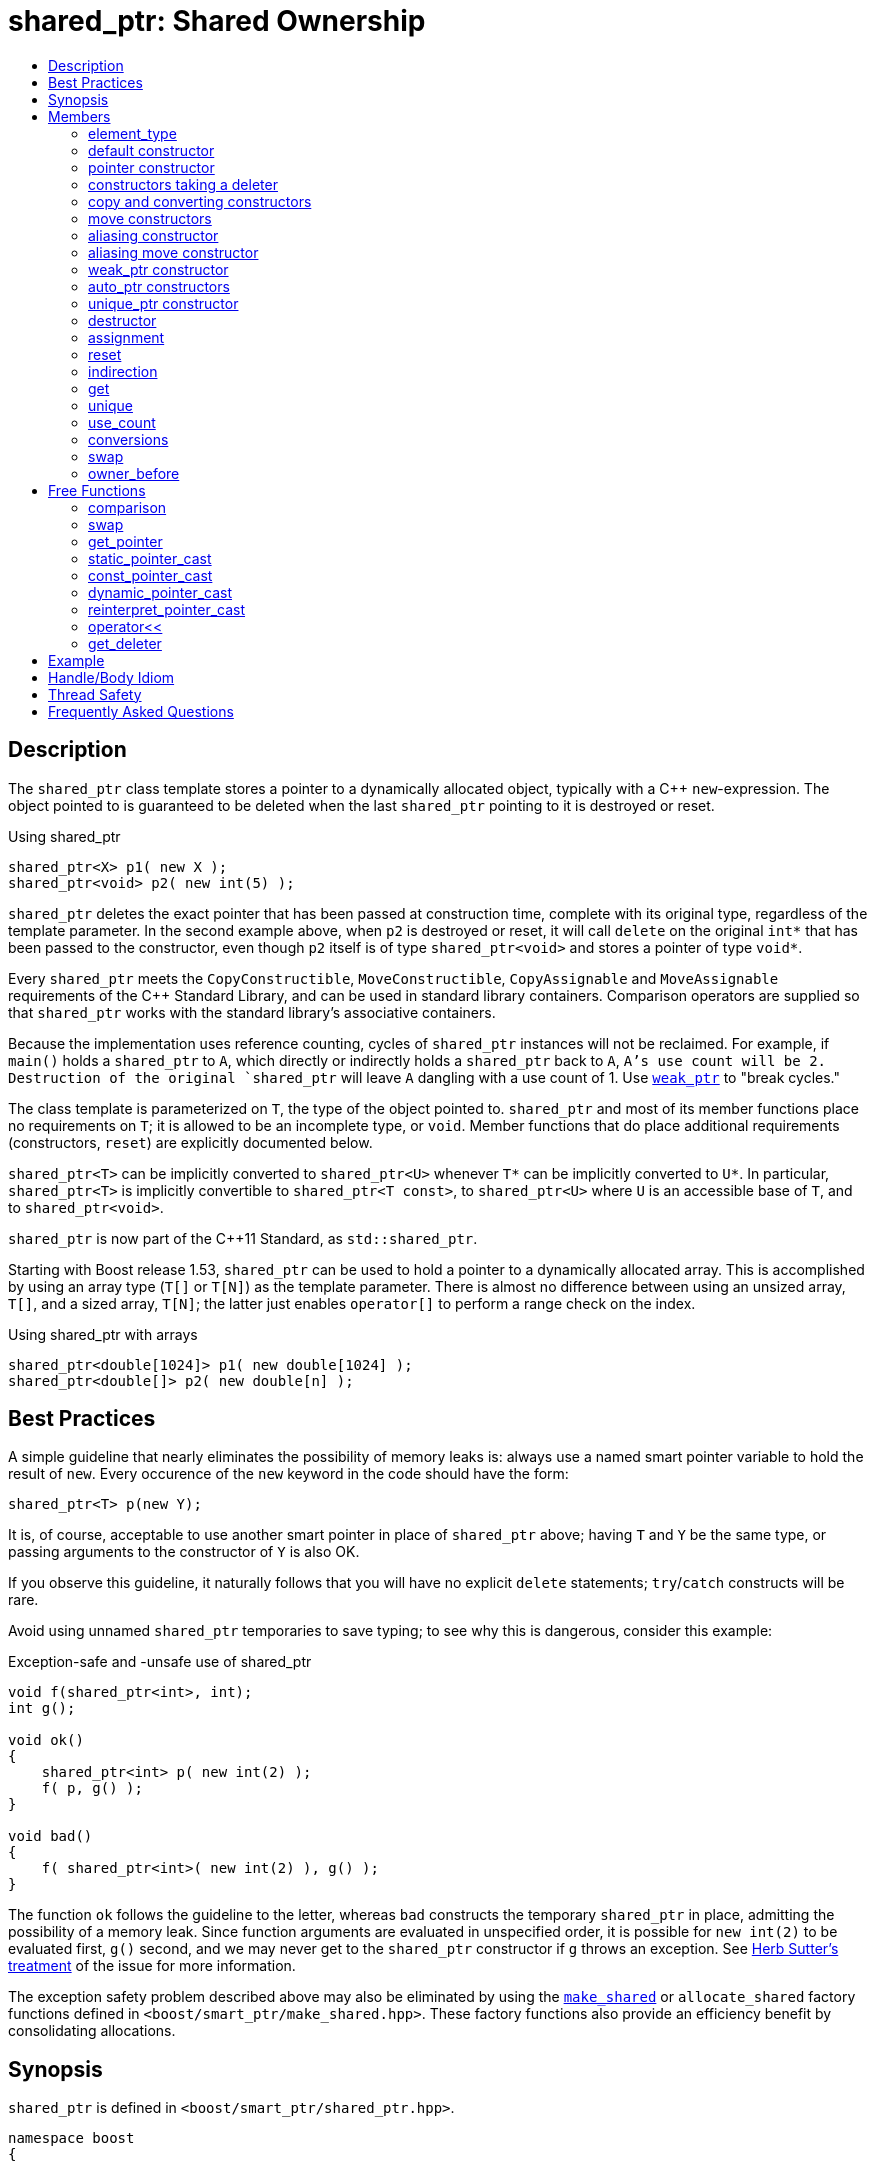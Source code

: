 ////
Copyright 1999 Greg Colvin and Beman Dawes
Copyright 2002 Darin Adler
Copyright 2002-2017 Peter Dimov

Distributed under the Boost Software License, Version 1.0.

See accompanying file LICENSE_1_0.txt or copy at
http://www.boost.org/LICENSE_1_0.txt
////

[#shared_ptr]
# shared_ptr: Shared Ownership
:toc:
:toc-title:
:idprefix: shared_ptr_

## Description

The `shared_ptr` class template stores a pointer to a dynamically allocated object, typically with a {cpp} `new`-expression.
The object pointed to is guaranteed to be deleted when the last `shared_ptr` pointing to it is destroyed or reset.

.Using shared_ptr
```
shared_ptr<X> p1( new X );
shared_ptr<void> p2( new int(5) );
```

`shared_ptr` deletes the exact pointer that has been passed at construction time, complete with its original type, regardless
of the template parameter. In the second example above, when `p2` is destroyed or reset, it will call `delete` on the original
`int*` that has been passed to the constructor, even though `p2` itself is of type `shared_ptr<void>` and stores a pointer of
type `void*`.

Every `shared_ptr` meets the `CopyConstructible`, `MoveConstructible`, `CopyAssignable` and `MoveAssignable` requirements of the
{cpp} Standard Library, and can be used in standard library containers. Comparison operators are supplied so that `shared_ptr`
works with the standard library's associative containers.

Because the implementation uses reference counting, cycles of `shared_ptr` instances will not be reclaimed. For example, if `main()`
holds a `shared_ptr` to `A`, which directly or indirectly holds a `shared_ptr` back to `A`, `A`'s use count will be 2. Destruction
of the original `shared_ptr` will leave `A` dangling with a use count of 1. Use `<<weak_ptr,weak_ptr>>` to "break cycles."

The class template is parameterized on `T`, the type of the object pointed to. `shared_ptr` and most of its member functions place
no requirements on `T`; it is allowed to be an incomplete type, or `void`. Member functions that do place additional requirements
(constructors, `reset`) are explicitly documented below.

`shared_ptr<T>` can be implicitly converted to `shared_ptr<U>` whenever `T*` can be implicitly converted to `U*`. In particular,
`shared_ptr<T>` is implicitly convertible to `shared_ptr<T const>`, to `shared_ptr<U>` where `U` is an accessible base of `T`,
and to `shared_ptr<void>`.

`shared_ptr` is now part of the C++11 Standard, as `std::shared_ptr`.

Starting with Boost release 1.53, `shared_ptr` can be used to hold a pointer to a dynamically allocated array. This is accomplished
by using an array type (`T[]` or `T[N]`) as the template parameter. There is almost no difference between using an unsized array,
`T[]`, and a sized array, `T[N]`; the latter just enables `operator[]` to perform a range check on the index.

.Using shared_ptr with arrays
```
shared_ptr<double[1024]> p1( new double[1024] );
shared_ptr<double[]> p2( new double[n] );
```

## Best Practices

A simple guideline that nearly eliminates the possibility of memory leaks is: always use a named smart pointer variable to hold the result
of `new`. Every occurence of the `new` keyword in the code should have the form:

    shared_ptr<T> p(new Y);

It is, of course, acceptable to use another smart pointer in place of `shared_ptr` above; having `T` and `Y` be the same type, or passing
arguments to the constructor of `Y` is also OK.

If you observe this guideline, it naturally follows that you will have no explicit `delete` statements; `try`/`catch` constructs will be rare.

Avoid using unnamed `shared_ptr` temporaries to save typing; to see why this is dangerous, consider this example:

.Exception-safe and -unsafe use of shared_ptr
```
void f(shared_ptr<int>, int);
int g();

void ok()
{
    shared_ptr<int> p( new int(2) );
    f( p, g() );
}

void bad()
{
    f( shared_ptr<int>( new int(2) ), g() );
}
```

The function `ok` follows the guideline to the letter, whereas `bad` constructs the temporary `shared_ptr` in place, admitting the possibility of
a memory leak. Since function arguments are evaluated in unspecified order, it is possible for `new int(2)` to be evaluated first, `g()` second,
and we may never get to the `shared_ptr` constructor if `g` throws an exception. See http://www.gotw.ca/gotw/056.htm[Herb Sutter's treatment] of
the issue for more information.

The exception safety problem described above may also be eliminated by using the `<<make_shared,make_shared>>` or `allocate_shared` factory
functions defined in `<boost/smart_ptr/make_shared.hpp>`. These factory functions also provide an efficiency benefit by consolidating allocations.

## Synopsis

`shared_ptr` is defined in `<boost/smart_ptr/shared_ptr.hpp>`.

```
namespace boost
{

class bad_weak_ptr: public std::exception;

template<class T> class weak_ptr;

template<class T> class shared_ptr
{
public:

    typedef /*see below*/ element_type;

    shared_ptr() noexcept;
    shared_ptr(std::nullptr_t) noexcept;

    template<class Y> explicit shared_ptr(Y * p);
    template<class Y, class D> shared_ptr(Y * p, D d);
    template<class Y, class D, class A> shared_ptr(Y * p, D d, A a);
    template<class D> shared_ptr(std::nullptr_t p, D d);
    template<class D, class A> shared_ptr(std::nullptr_t p, D d, A a);

    ~shared_ptr() noexcept;

    shared_ptr(shared_ptr const & r) noexcept;
    template<class Y> shared_ptr(shared_ptr<Y> const & r) noexcept;

    shared_ptr(shared_ptr && r) noexcept;
    template<class Y> shared_ptr(shared_ptr<Y> && r) noexcept;

    template<class Y> shared_ptr(shared_ptr<Y> const & r, element_type * p) noexcept;

    template<class Y> shared_ptr(shared_ptr<Y> && r, element_type * p) noexcept;

    template<class Y> explicit shared_ptr(weak_ptr<Y> const & r);

    template<class Y> explicit shared_ptr(std::auto_ptr<Y> & r);
    template<class Y> shared_ptr(std::auto_ptr<Y> && r);

    template<class Y, class D> shared_ptr(std::unique_ptr<Y, D> && r);

    shared_ptr & operator=(shared_ptr const & r) noexcept;
    template<class Y> shared_ptr & operator=(shared_ptr<Y> const & r) noexcept;

    shared_ptr & operator=(shared_ptr const && r) noexcept;
    template<class Y> shared_ptr & operator=(shared_ptr<Y> const && r) noexcept;

    template<class Y> shared_ptr & operator=(std::auto_ptr<Y> & r);
    template<class Y> shared_ptr & operator=(std::auto_ptr<Y> && r);

    template<class Y, class D> shared_ptr & operator=(std::unique_ptr<Y, D> && r);

    shared_ptr & operator=(std::nullptr_t) noexcept;

    void reset() noexcept;

    template<class Y> void reset(Y * p);
    template<class Y, class D> void reset(Y * p, D d);
    template<class Y, class D, class A> void reset(Y * p, D d, A a);

    template<class Y> void reset(shared_ptr<Y> const & r, element_type * p) noexcept;

    T & operator*() const noexcept; // only valid when T is not an array type
    T * operator->() const noexcept; // only valid when T is not an array type

    // only valid when T is an array type
    element_type & operator[](std::ptrdiff_t i) const noexcept;

    element_type * get() const noexcept;

    bool unique() const noexcept;
    long use_count() const noexcept;

    explicit operator bool() const noexcept;

    void swap(shared_ptr & b) noexcept;

    template<class Y> bool owner_before(shared_ptr<Y> const & rhs) const noexcept;
    template<class Y> bool owner_before(weak_ptr<Y> const & rhs) const noexcept;
};

template<class T, class U>
    bool operator==(shared_ptr<T> const & a, shared_ptr<U> const & b) noexcept;

template<class T, class U>
    bool operator!=(shared_ptr<T> const & a, shared_ptr<U> const & b) noexcept;

template<class T, class U>
    bool operator<(shared_ptr<T> const & a, shared_ptr<U> const & b) noexcept;

template<class T> bool operator==(shared_ptr<T> const & p, std::nullptr_t) noexcept;
template<class T> bool operator==(std::nullptr_t, shared_ptr<T> const & p) noexcept;

template<class T> bool operator!=(shared_ptr<T> const & p, std::nullptr_t) noexcept;
template<class T> bool operator!=(std::nullptr_t, shared_ptr<T> const & p) noexcept;

template<class T> void swap(shared_ptr<T> & a, shared_ptr<T> & b) noexcept;

template<class T>
    typename shared_ptr<T>::element_type *
    get_pointer(shared_ptr<T> const & p) noexcept;

template<class T, class U>
    shared_ptr<T> static_pointer_cast(shared_ptr<U> const & r) noexcept;

template<class T, class U>
    shared_ptr<T> const_pointer_cast(shared_ptr<U> const & r) noexcept;

template<class T, class U>
    shared_ptr<T> dynamic_pointer_cast(shared_ptr<U> const & r) noexcept;

template<class T, class U>
    shared_ptr<T> reinterpret_pointer_cast(shared_ptr<U> const & r) noexcept;

template<class E, class T, class Y>
    std::basic_ostream<E, T> &
    operator<< (std::basic_ostream<E, T> & os, shared_ptr<Y> const & p);

template<class D, class T> D * get_deleter(shared_ptr<T> const & p) noexcept;

} // namespace boost
```

## Members

### element_type
```
typedef ... element_type;
```
`element_type` is `T` when `T` is not an array type, and `U` when `T` is `U[]` or `U[N]`.

### default constructor
```
shared_ptr() noexcept;
```
```
shared_ptr(std::nullptr_t) noexcept;
```
[none]
* {blank}
+
Effects:: Constructs an empty `shared_ptr`.
Postconditions:: `use_count() == 0 && get() == 0`.

### pointer constructor
```
template<class Y> explicit shared_ptr(Y * p);
```
[none]
* {blank}
+
Requires:: `Y` must be a complete type. The expression `delete[] p`, when `T` is an array type, or `delete p`, when `T` is not an array type,
  must be well-formed, well-defined, and not throw exceptions. When `T` is `U[N]`, `Y(\*)[N]` must be convertible to `T*`; when `T` is `U[]`, `Y(\*)[]`
  must be convertible to `T*`; otherwise, `Y\*` must be convertible to `T*`.

Effects:: When `T` is not an array type, constructs a `shared_ptr` that owns the pointer `p`. Otherwise, constructs a `shared_ptr` that owns `p` and
  a deleter of an unspecified type that calls `delete[] p`.

Postconditions:: `use_count() == 1 && get() == p`. If `T` is not an array type and `p` is unambiguously convertible to `enable_shared_from_this<V>*`
  for some `V`, `p\->shared_from_this()` returns a copy of `*this`.

Throws:: `std::bad_alloc`, or an implementation-defined exception when a resource other than memory could not be obtained.

Exception safety:: If an exception is thrown, the constructor calls `delete[] p`, when `T` is an array type, or `delete p`, when `T` is not an array type.

NOTE: `p` must be a pointer to an object that was allocated via a {cpp} `new` expression or be 0. The postcondition that use count is 1 holds even if `p`
is 0; invoking `delete` on a pointer that has a value of 0 is harmless.

NOTE: This constructor is a template in order to remember the actual pointer type passed. The destructor will call delete with the same pointer, complete
with its original type, even when `T` does not have a virtual destructor, or is `void`.

### constructors taking a deleter
```
template<class Y, class D> shared_ptr(Y * p, D d);
```
```
template<class Y, class D, class A> shared_ptr(Y * p, D d, A a);
```
```
template<class D> shared_ptr(std::nullptr_t p, D d);
```
```
template<class D, class A> shared_ptr(std::nullptr_t p, D d, A a);
```
[none]
* {blank}
+
Requires:: `D` must be `CopyConstructible`. The copy constructor and destructor of `D` must not throw. The expression `d(p)` must be well-formed, well-defined,
  and not throw exceptions. `A` must be an `Allocator`, as described in section Allocator Requirements [allocator.requirements] of the {cpp} Standard.
  When `T` is `U[N]`, `Y(\*)[N]` must be convertible to `T*`; when `T` is `U[]`, `Y(\*)[]` must be convertible to `T*`; otherwise, `Y\*` must be convertible to `T*`.

Effects:: Constructs a `shared_ptr` that owns the pointer `p` and the deleter `d`. The constructors taking an allocator a allocate memory using a copy of `a`.

Postconditions:: `use_count() == 1 && get() == p`. If `T` is not an array type and `p` is unambiguously convertible to `enable_shared_from_this<V>*` for some `V`,
  `p\->shared_from_this()` returns a copy of `*this`.

Throws:: `std::bad_alloc`, or an implementation-defined exception when a resource other than memory could not be obtained.

Exception safety:: If an exception is thrown, `d(p)` is called.

NOTE: When the the time comes to delete the object pointed to by `p`, the stored copy of `d` is invoked with the stored copy of `p` as an argument.

NOTE: Custom deallocators allow a factory function returning a `shared_ptr` to insulate the user from its memory allocation strategy. Since the deallocator
is not part of the type, changing the allocation strategy does not break source or binary compatibility, and does not require a client recompilation. For example,
a "no-op" deallocator is useful when returning a `shared_ptr` to a statically allocated object, and other variations allow a `shared_ptr` to be used as a wrapper
for another smart pointer, easing interoperability.

NOTE: The requirement that the copy constructor of `D` does not throw comes from the pass by value. If the copy constructor throws, the pointer would leak.

### copy and converting constructors
```
shared_ptr(shared_ptr const & r) noexcept;
```
```
template<class Y> shared_ptr(shared_ptr<Y> const & r) noexcept;
```
[none]
* {blank}
+
Requires:: `Y*` should be convertible to `T*`.

Effects:: If `r` is empty, constructs an empty `shared_ptr`; otherwise, constructs a `shared_ptr` that shares ownership with `r`.

Postconditions:: `get() == r.get() && use_count() == r.use_count()`.

### move constructors
```
shared_ptr(shared_ptr && r) noexcept;
```
```
template<class Y> shared_ptr(shared_ptr<Y> && r) noexcept;
```
[none]
* {blank}
+
Requires:: `Y*` should be convertible to `T*`.

Effects:: Move-constructs a `shared_ptr` from `r`.

Postconditions:: `*this` contains the old value of `r`. `r` is empty and `r.get() == 0`.

### aliasing constructor
```
template<class Y> shared_ptr(shared_ptr<Y> const & r, element_type * p) noexcept;
```
[none]
* {blank}
+
Effects:: constructs a shared_ptr that shares ownership with r and stores p.

Postconditions:: `get() == p && use_count() == r.use_count()`.

### aliasing move constructor
```
template<class Y> shared_ptr(shared_ptr<Y> && r, element_type * p) noexcept;
```
[none]
* {blank}
+
Effects:: Move-constructs a `shared_ptr` from `r`, while storing `p` instead.

Postconditions:: `get() == p` and `use_count()` equals the old count of `r`. `r` is empty and `r.get() == 0`.

### weak_ptr constructor
```
template<class Y> explicit shared_ptr(weak_ptr<Y> const & r);
```
[none]
* {blank}
+
Requires:: `Y*` should be convertible to `T*`.

Effects:: Constructs a `shared_ptr` that shares ownership with `r` and stores a copy of the pointer stored in `r`.

Postconditions:: `use_count() == r.use_count()`.

Throws:: `bad_weak_ptr` when `r.use_count() == 0`.

Exception safety:: If an exception is thrown, the constructor has no effect.

### auto_ptr constructors
```
template<class Y> shared_ptr(std::auto_ptr<Y> & r);
```
```
template<class Y> shared_ptr(std::auto_ptr<Y> && r);
```
[none]
* {blank}
+
Requires:: `Y*` should be convertible to `T*`.

Effects:: Constructs a `shared_ptr`, as if by storing a copy of `r.release()`.

Postconditions:: `use_count() == 1`.

Throws:: `std::bad_alloc`, or an implementation-defined exception when a resource other than memory could not be obtained.

Exception safety:: If an exception is thrown, the constructor has no effect.

### unique_ptr constructor
```
template<class Y, class D> shared_ptr(std::unique_ptr<Y, D> && r);
```
[none]
* {blank}
+
Requires:: `Y*` should be convertible to `T*`.

Effects::
- When `r.get() == 0`, equivalent to `shared_ptr()`;
- When `D` is not a reference type, equivalent to `shared_ptr(r.release(), r.get_deleter())`;
- Otherwise, equivalent to `shared_ptr(r.release(), del)`, where `del` is a deleter that stores the reference `rd` returned
  from `r.get_deleter()` and `del(p)` calls `rd(p)`.

Throws:: `std::bad_alloc`, or an implementation-defined exception when a resource other than memory could not be obtained.

Exception safety:: If an exception is thrown, the constructor has no effect.

### destructor
```
~shared_ptr() noexcept;
```
[none]
* {blank}
+
Effects::
- If `*this` is empty, or shares ownership with another `shared_ptr` instance (`use_count() > 1`), there are no side effects.
- Otherwise, if `*this` owns a pointer `p` and a deleter `d`, `d(p)` is called.
- Otherwise, `*this` owns a pointer `p`, and `delete p` is called.

### assignment
```
shared_ptr & operator=(shared_ptr const & r) noexcept;
```
```
template<class Y> shared_ptr & operator=(shared_ptr<Y> const & r) noexcept;
```
```
template<class Y> shared_ptr & operator=(std::auto_ptr<Y> & r);
```
[none]
* {blank}
+
Effects:: Equivalent to `shared_ptr(r).swap(*this)`.
Returns:: `*this`.

NOTE: The use count updates caused by the temporary object construction and destruction are not considered observable side effects,
and the implementation is free to meet the effects (and the implied guarantees) via different means, without creating a temporary.

[NOTE]
====
In particular, in the example:
```
shared_ptr<int> p(new int);
shared_ptr<void> q(p);
p = p;
q = p;
```
both assignments may be no-ops.
====

```
shared_ptr & operator=(shared_ptr && r) noexcept;
```
```
template<class Y> shared_ptr & operator=(shared_ptr<Y> && r) noexcept;
```
```
template<class Y> shared_ptr & operator=(std::auto_ptr<Y> && r);
```
```
template<class Y, class D> shared_ptr & operator=(std::unique_ptr<Y, D> && r);
```
[none]
* {blank}
+
Effects:: Equivalent to `shared_ptr(std::move(r)).swap(*this)`.
Returns:: `*this`.

```
shared_ptr & operator=(std::nullptr_t) noexcept;
```
[none]
* {blank}
+
Effects:: Equivalent to `shared_ptr().swap(*this)`.
Returns:: `*this`.

### reset
```
void reset() noexcept;
```
[none]
* {blank}
+
Effects:: Equivalent to `shared_ptr().swap(*this)`.

```
template<class Y> void reset(Y * p);
```
[none]
* {blank}
+
Effects:: Equivalent to `shared_ptr(p).swap(*this)`.

```
template<class Y, class D> void reset(Y * p, D d);
```
[none]
* {blank}
+
Effects:: Equivalent to `shared_ptr(p, d).swap(*this)`.

```
template<class Y, class D, class A> void reset(Y * p, D d, A a);
```
[none]
* {blank}
+
Effects:: Equivalent to `shared_ptr(p, d, a).swap(*this)`.

```
template<class Y> void reset(shared_ptr<Y> const & r, element_type * p) noexcept;
```
[none]
* {blank}
+
Effects:: Equivalent to `shared_ptr(r, p).swap(*this)`.

```
template<class Y> void reset(shared_ptr<Y> && r, element_type * p) noexcept;
```
[none]
* {blank}
+
Effects:: Equivalent to `shared_ptr(std::move(r), p).swap(*this)`.

### indirection
```
T & operator*() const noexcept;
```
[none]
* {blank}
+
Requires:: `T` should not be an array type. The stored pointer must not be 0.
Returns:: `*get()`.

```
T * operator->() const noexcept;
```
[none]
* {blank}
+
Requires:: `T` should not be an array type. The stored pointer must not be 0.
Returns:: `get()`.

```
element_type & operator[](std::ptrdiff_t i) const noexcept;
```
[none]
* {blank}
+
Requires:: `T` should be an array type. The stored pointer must not be 0. `i >= 0`. If `T` is `U[N]`, `i < N`.
Returns:: `get()[i]`.

### get

```
element_type * get() const noexcept;
```
[none]
* {blank}
+
Returns:: The stored pointer.

### unique
```
bool unique() const noexcept;
```
[none]
* {blank}
+
Returns:: `use_count() == 1`.

### use_count
```
long use_count() const noexcept;
```
[none]
* {blank}
+
Returns:: The number of `shared_ptr` objects, `*this` included, that share ownership with `*this`, or 0 when `*this` is empty.

### conversions
```
explicit operator bool() const noexcept;
```
[none]
* {blank}
+
Returns:: `get() != 0`.

NOTE: This conversion operator allows `shared_ptr` objects to be used in boolean contexts, like `if(p && p\->valid()) {}`.

NOTE: The conversion to `bool` is not merely syntactic sugar. It allows `shared_ptr` variables to be declared in conditions when using
`dynamic_pointer_cast` or `weak_ptr::lock`.

### swap
```
void swap(shared_ptr & b) noexcept;
```
[none]
* {blank}
+
Effects:: Exchanges the contents of the two smart pointers.

### owner_before
```
template<class Y> bool owner_before(shared_ptr<Y> const & rhs) const noexcept;
```
```
template<class Y> bool owner_before(weak_ptr<Y> const & rhs) const noexcept;
```
[none]
* {blank}
+
Effects:: See the description of `operator<`.

## Free Functions

### comparison
```
template<class T, class U>
    bool operator==(shared_ptr<T> const & a, shared_ptr<U> const & b) noexcept;
```
[none]
* {blank}
+
Returns:: `a.get() == b.get()`.

```
template<class T, class U>
    bool operator!=(shared_ptr<T> const & a, shared_ptr<U> const & b) noexcept;
```
[none]
* {blank}
+
Returns:: `a.get() != b.get()`.

```
template<class T> bool operator==(shared_ptr<T> const & p, std::nullptr_t) noexcept;
```
```
template<class T> bool operator==(std::nullptr_t, shared_ptr<T> const & p) noexcept;
```
[none]
* {blank}
+
Returns:: `p.get() == 0`.

```
template<class T> bool operator!=(shared_ptr<T> const & p, std::nullptr_t) noexcept;
```
```
template<class T> bool operator!=(std::nullptr_t, shared_ptr<T> const & p) noexcept;
```
[none]
* {blank}
+
Returns:: `p.get() != 0`.

```
template<class T, class U>
    bool operator<(shared_ptr<T> const & a, shared_ptr<U> const & b) noexcept;
```
[none]
* {blank}
+
Returns:: An unspecified value such that
  - `operator<` is a strict weak ordering as described in section [lib.alg.sorting] of the {cpp} standard;
  - under the equivalence relation defined by `operator<`, `!(a < b) && !(b < a)`, two `shared_ptr` instances
    are equivalent if and only if they share ownership or are both empty.

NOTE: Allows `shared_ptr` objects to be used as keys in associative containers.

NOTE: The rest of the comparison operators are omitted by design.

### swap
```
template<class T> void swap(shared_ptr<T> & a, shared_ptr<T> & b) noexcept;
```
[none]
* {blank}
+
Effects:: Equivalent to `a.swap(b)`.

### get_pointer
```
template<class T>
    typename shared_ptr<T>::element_type *
    get_pointer(shared_ptr<T> const & p) noexcept;
```
[none]
* {blank}
+
Returns:: `p.get()`.

NOTE: Provided as an aid to generic programming. Used by `mem_fn`.

### static_pointer_cast
```
template<class T, class U>
    shared_ptr<T> static_pointer_cast(shared_ptr<U> const & r) noexcept;
```
[none]
* {blank}
+
Requires:: The expression `static_cast<T*>( (U*)0 )` must be well-formed.
Returns:: `shared_ptr<T>( r, static_cast<typename shared_ptr<T>::element_type*>(r.get()) )`.

CAUTION: The seemingly equivalent expression `shared_ptr<T>(static_cast<T*>(r.get()))` will eventually
result in undefined behavior, attempting to delete the same object twice.

### const_pointer_cast
```
template<class T, class U>
    shared_ptr<T> const_pointer_cast(shared_ptr<U> const & r) noexcept;
```
[none]
* {blank}
+
Requires:: The expression `const_cast<T*>( (U*)0 )` must be well-formed.
Returns:: `shared_ptr<T>( r, const_cast<typename shared_ptr<T>::element_type*>(r.get()) )`.

### dynamic_pointer_cast
```
template<class T, class U>
    shared_ptr<T> dynamic_pointer_cast(shared_ptr<U> const & r) noexcept;
```
[none]
* {blank}
+
Requires:: The expression `dynamic_cast<T*>( (U*)0 )` must be well-formed.
Returns::
  - When `dynamic_cast<typename shared_ptr<T>::element_type*>(r.get())` returns a nonzero value `p`, `shared_ptr<T>(r, p)`;
  - Otherwise, `shared_ptr<T>()`.

### reinterpret_pointer_cast
```
template<class T, class U>
    shared_ptr<T> reinterpret_pointer_cast(shared_ptr<U> const & r) noexcept;
```
[none]
* {blank}
+
Requires:: The expression `reinterpret_cast<T*>( (U*)0 )` must be well-formed.
Returns:: `shared_ptr<T>( r, reinterpret_cast<typename shared_ptr<T>::element_type*>(r.get()) )`.

### operator<<
```
template<class E, class T, class Y>
    std::basic_ostream<E, T> &
    operator<< (std::basic_ostream<E, T> & os, shared_ptr<Y> const & p);
```
[none]
* {blank}
+
Effects:: `os << p.get();`.
Returns:: `os`.

### get_deleter
```
template<class D, class T>
    D * get_deleter(shared_ptr<T> const & p) noexcept;
```
[none]
* {blank}
+
Returns:: If `*this` owns a deleter `d` of type (cv-unqualified) `D`, returns `&d`; otherwise returns 0.

## Example

See link:../../example/shared_ptr_example.cpp[shared_ptr_example.cpp] for a complete example program. The program builds a
`std::vector` and `std::set` of `shared_ptr` objects.

Note that after the containers have been populated, some of the `shared_ptr` objects will have a use count of 1 rather than
a use count of 2, since the set is a `std::set` rather than a `std::multiset`, and thus does not contain duplicate entries.
Furthermore, the use count may be even higher at various times while `push_back` and `insert` container operations are performed.
More complicated yet, the container operations may throw exceptions under a variety of circumstances. Getting the memory management
and exception handling in this example right without a smart pointer would be a nightmare.

## Handle/Body Idiom

One common usage of `shared_ptr` is to implement a handle/body (also called pimpl) idiom which avoids exposing the body (implementation)
in the header file.

The link:../../example/shared_ptr_example2_test.cpp[shared_ptr_example2_test.cpp] sample program includes a header file,
link:../../example/shared_ptr_example2.hpp[shared_ptr_example2.hpp], which uses a `shared_ptr` to an incomplete type to hide the implementation.
The instantiation of member functions which require a complete type occurs in the link:../../example/shared_ptr_example2.cpp[shared_ptr_example2.cpp]
implementation file. Note that there is no need for an explicit destructor. Unlike `~scoped_ptr`, `~shared_ptr` does not require that `T` be a complete type.

## Thread Safety

`shared_ptr` objects offer the same level of thread safety as built-in types. A `shared_ptr` instance can be "read" (accessed using only const operations)
simultaneously by multiple threads. Different `shared_ptr` instances can be "written to" (accessed using mutable operations such as `operator=` or `reset`)
simultaneously by multiple threads (even when these instances are copies, and share the same reference count underneath.)

Any other simultaneous accesses result in undefined behavior.

Examples:
```
shared_ptr<int> p(new int(42));
```

.Reading a `shared_ptr` from two threads
```
// thread A
shared_ptr<int> p2(p); // reads p

// thread B
shared_ptr<int> p3(p); // OK, multiple reads are safe
```

.Writing different `shared_ptr` instances from two threads
```
// thread A
p.reset(new int(1912)); // writes p

// thread B
p2.reset(); // OK, writes p2
```

.Reading and writing a `shared_ptr` from two threads
```
// thread A
p = p3; // reads p3, writes p

// thread B
p3.reset(); // writes p3; undefined, simultaneous read/write
```

.Reading and destroying a `shared_ptr` from two threads
```
// thread A
p3 = p2; // reads p2, writes p3

// thread B
// p2 goes out of scope: undefined, the destructor is considered a "write access"
```

.Writing a `shared_ptr` from two threads
```
// thread A
p3.reset(new int(1));

// thread B
p3.reset(new int(2)); // undefined, multiple writes
```

Starting with Boost release 1.33.0, `shared_ptr` uses a lock-free implementation on most common platforms.

If your program is single-threaded and does not link to any libraries that might have used `shared_ptr` in its default configuration,
you can `#define` the macro `BOOST_SP_DISABLE_THREADS` on a project-wide basis to switch to ordinary non-atomic reference count updates.

(Defining `BOOST_SP_DISABLE_THREADS` in some, but not all, translation units is technically a violation of the One Definition Rule and
undefined behavior. Nevertheless, the implementation attempts to do its best to accommodate the request to use non-atomic updates in those
translation units. No guarantees, though.)

You can define the macro `BOOST_SP_USE_PTHREADS` to turn off the lock-free platform-specific implementation and fall back to the generic
`pthread_mutex_t`-based code.

## Frequently Asked Questions

[qanda]
There are several variations of shared pointers, with different tradeoffs; why does the smart pointer library supply only a single implementation? It would be useful to be able to experiment with each type so as to find the most suitable for the job at hand?::

  An important goal of `shared_ptr` is to provide a standard shared-ownership pointer. Having a single pointer type is important for stable
  library interfaces, since different shared pointers typically cannot interoperate, i.e. a reference counted pointer (used by library A)
  cannot share ownership with a linked pointer (used by library B.) 

Why doesn't shared_ptr have template parameters supplying traits or policies to allow extensive user customization?::

  Parameterization discourages users. The `shared_ptr` template is carefully crafted to meet common needs without extensive parameterization.

I am not convinced. Default parameters can be used where appropriate to hide the complexity. Again, why not policies?::

  Template parameters affect the type. See the answer to the first question above. 

Why doesn't `shared_ptr` use a linked list implementation?::

  A linked list implementation does not offer enough advantages to offset the added cost of an extra pointer. In addition, it is expensive to
  make a linked list implementation thread safe.

Why doesn't `shared_ptr` (or any of the other Boost smart pointers) supply an automatic conversion to T*?::

  Automatic conversion is believed to be too error prone. 

Why does `shared_ptr` supply `use_count()`?::

  As an aid to writing test cases and debugging displays. One of the progenitors had `use_count()`, and it was useful in tracking down bugs in
  a complex project that turned out to have cyclic-dependencies.

Why doesn't `shared_ptr` specify complexity requirements?::

  Because complexity requirements limit implementors and complicate the specification without apparent benefit to `shared_ptr` users. For example,
  error-checking implementations might become non-conforming if they had to meet stringent complexity requirements. 

Why doesn't `shared_ptr` provide a `release()` function?::

  `shared_ptr` cannot give away ownership unless it's `unique()` because the other copy will still destroy the object.
+
Consider:
+
```
shared_ptr<int> a(new int);
shared_ptr<int> b(a); // a.use_count() == b.use_count() == 2

int * p = a.release();

// Who owns p now? b will still call delete on it in its destructor.
```
+
Furthermore, the pointer returned by `release()` would be difficult to deallocate reliably, as the source `shared_ptr` could have been created with a
custom deleter, or may have pointed to an object of a different type.

Why is `operator\->()` const, but its return value is a non-const pointer to the element type?::

  Shallow copy pointers, including raw pointers, typically don't propagate constness. It makes little sense for them to do so, as you can always obtain a
  non-const pointer from a const one and then proceed to modify the object through it. `shared_ptr` is "as close to raw pointers as possible but no closer".
